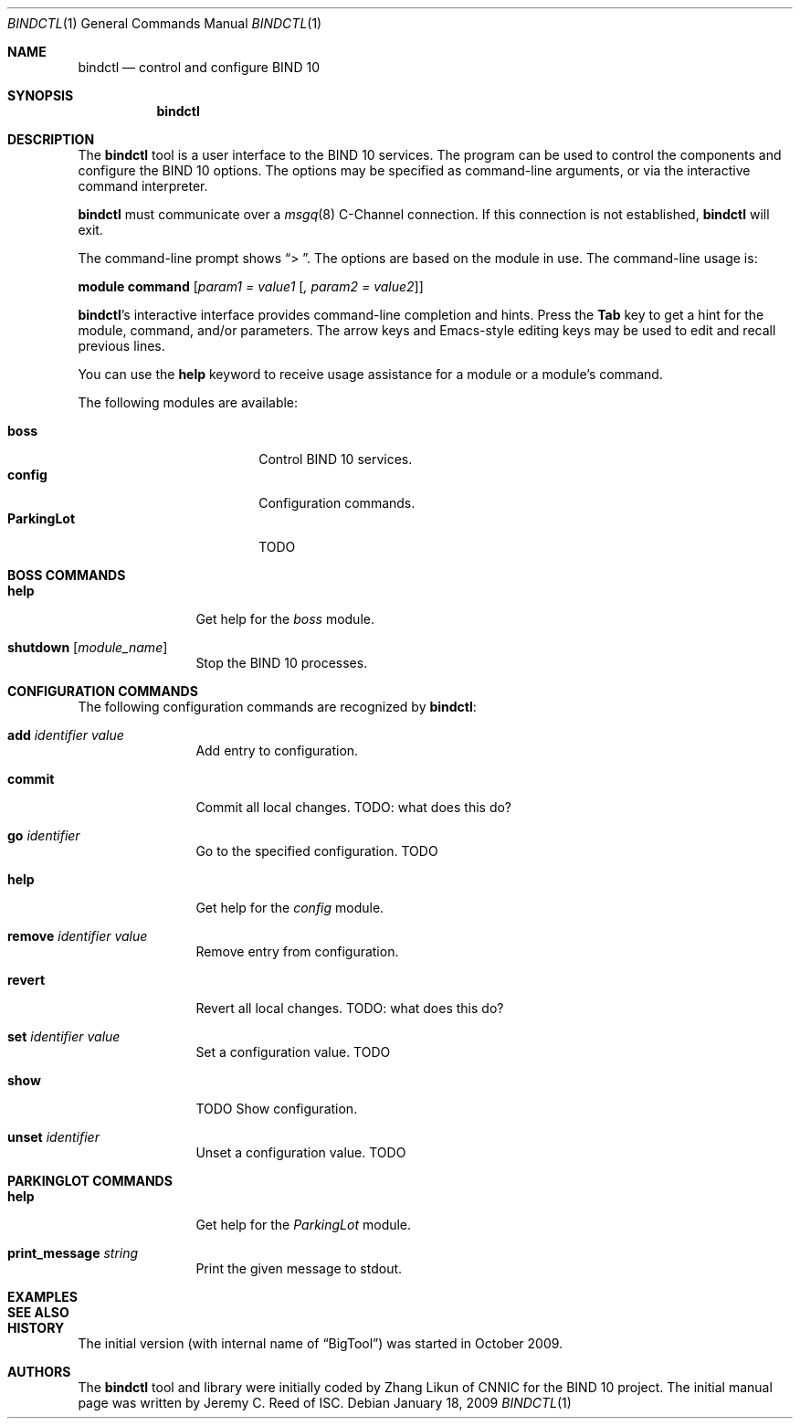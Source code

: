 .\" Copyright (C) 2010  Internet Systems Consortium, Inc. ("ISC")
.Dd January 18, 2009
.Dt BINDCTL 1
.Os
.Sh NAME
.Nm bindctl
.Nd control and configure BIND 10
.Sh SYNOPSIS
.\" TODO: option to choose the command channel?
.Nm
.Sh DESCRIPTION
The
.Nm
tool is a user interface to the BIND 10 services.
The program can be used to control the components
and configure the BIND 10 options.
The options may be specified as command-line arguments,
or via the interactive command interpreter.
.\" TODO: command-line arguments?
.Pp
.Nm
must communicate over a
.Xr msgq 8
C-Channel
connection.
If this connection is not established,
.Nm
will exit.
.\" TODO: what if msgq is running but no BigTool or Boss groups?
.Pp
The command-line prompt shows
.Dq "\*[Gt] " .
The options are based on the module in use.
The command-line usage is:
.Pp
.Ic module Ic command Op Ar "param1 = value1" Op Ar ", param2 = value2"
.Pp
.Nm Ap s
interactive interface provides command-line completion and hints.
Press the
.Li Tab
key to get a hint for the module, command, and/or parameters.
.\" TODO: no hints at a blank line though
The arrow keys and Emacs-style editing keys may be used to edit
and recall previous lines.
.\" TODO:  all Emacs-style editing keys?
.Pp
You can use the
.Ic help
keyword to receive usage assistance for a module or a module's
command.
.Pp
The following modules are available:
.Pp
.Bl -tag -width ".Li ParkingLot" -compact -offset indent
.\" TODO parkinglot?
.It Ic boss
Control BIND 10 services.
.It Ic config
Configuration commands.
.It Ic ParkingLot
TODO
.El
.Sh BOSS COMMANDS
.Bl -tag -width Ic
.It Ic help
Get help for the
.Em boss
module.
.It Ic shutdown Op Ar module_name
Stop the BIND 10 processes.
.El
.Sh CONFIGURATION COMMANDS
.\" add     commit  go      help    remove  revert  set     show    unset
The following configuration commands are recognized by
.Nm :
.Bl -tag -width Ic
.It Ic add Ar identifier Ar value
Add entry to configuration.
.\" TODO: why the value?
.It Ic commit
Commit all local changes.
TODO: what does this do?
.It Ic go Ar identifier
Go to the specified configuration. TODO
.It Ic help
Get help for the
.Em config
module.
.It Ic remove Ar identifier Ar value
Remove entry from configuration.
.\" TODO: why the value?
.It Ic revert
Revert all local changes.
TODO: what does this do?
.It Ic set Ar identifier Ar value
Set a configuration value.
TODO
.It Ic show
TODO
Show configuration.
.It Ic unset Ar identifier
Unset a configuration value.
TODO
.El
.Sh PARKINGLOT COMMANDS
.Bl -tag -width Ic
.It Ic help
Get help for the
.Em ParkingLot
module.
.It Ic print_message Ar string
Print the given message to stdout.
.El
.\"
.\" TODO: Command arguments which have embedded spaces may be quoted with
.\" quote
.\" .Sq \&"
.\" marks.
.Pp
.Pp command-line editing?
.Pp
.Sh EXAMPLES
.Sh SEE ALSO
.\" complete this info later
.\" .Sh STANDARDS
.Sh HISTORY
The initial version (with internal name of
.Dq BigTool )
was started in October 2009.
.Sh AUTHORS
The
.Nm
tool and library were initially coded by Zhang Likun of CNNIC
for the BIND 10 project.
The initial manual page was written by Jeremy C. Reed of ISC.
.\" .Sh BUGS
